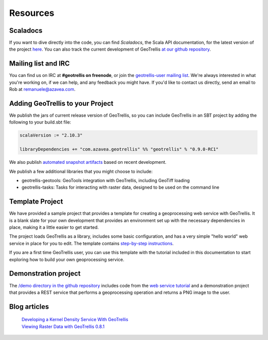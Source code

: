 Resources
===============

Scaladocs
---------

If you want to dive directly into the code, you can find *Scaladocs*, the Scala API documentation, for the latest version of the project `here`__.  You can also track the current development of GeoTrellis `at our github repository`__.

__ http://geotrellis.github.com/scaladocs/latest/index.html#geotrellis.package
__ http://github.com/geotrellis/geotrellis

Mailing list and IRC
--------------------

You can find us on IRC at **#geotrellis on freenode**, or join the `geotrellis-user mailing list`__.  We're always interested in what you're working on, if we can help, and any feedback you might have.  If you'd like to contact us directly, send an email to Rob at remanuele@azavea.com.

__ https://groups.google.com/group/geotrellis-user

Adding GeoTrellis to your Project
---------------------------------

We publish the jars of current release version of GeoTrellis, so you can include GeoTrellis in an SBT project
by adding the following to your build.sbt file:

.. code-block:: scala

  scalaVersion := "2.10.3"

  libraryDependencies += "com.azavea.geotrellis" %% "geotrellis" % "0.9.0-RC1"

We also publish `automated snapshot artifacts`__ based on recent development.  

__ https://oss.sonatype.org/content/repositories/snapshots/com/azavea/geotrellis/geotrellis_2.10/

We publish a few additional libraries that you might choose to include:

- geotrellis-geotools: GeoTools integration with GeoTrellis, including GeoTiff loading
- geotrellis-tasks: Tasks for interacting with raster data, designed to be used on the command line


Template Project
----------------

We have provided a sample project that provides a template for creating a
geoprocessing web service with GeoTrellis. It is a blank slate for your own
development that provides an environment set up with the
necessary dependencies in place, making it a little easier to get started.

The project loads GeoTrellis as a library, includes some basic configuration,
and has a very simple "hello world" web service in place for you to edit.
The template contains `step-by-step instructions`__.

__ https://github.com/geotrellis/geotrellis.g8

If you are a first time GeoTrellis user, you can use this template with the
tutorial included in this documentation to start exploring how to build your
own geoprocessing service.

Demonstration project
---------------------

The `/demo directory in the github repository`__ includes code from the `web service tutorial`__ and a
demonstration project that provides a REST service that performs a geoprocessing operation and returns a
PNG image to the user.

__ https://github.com/geotrellis/geotrellis/tree/master/demo
__ tutorials/webservice.html


Blog articles
-------------
  | `Developing a Kernel Density Service With GeoTrellis`__
  | `Viewing Raster Data with GeoTrellis 0.8.1`__

__ http://www.azavea.com/blogs/labs/2013/03/developing-a-kernel-density-service-with-geotrellis/>
__ http://www.azavea.com/blogs/labs/2013/04/viewing-raster-data-with-geotrellis-0-8-1/
